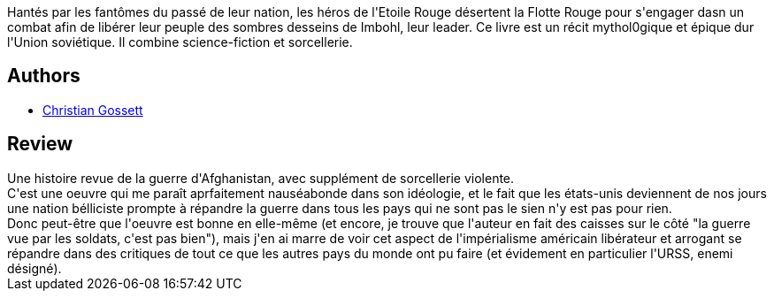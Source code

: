 :jbake-type: post
:jbake-status: published
:jbake-title: The Red Star. Tome 1
:jbake-tags:  amour, broc, fantastique, guerre, mort,_année_2013,_mois_sept.,_note_1,rayon-bd,read
:jbake-date: 2013-09-04
:jbake-depth: ../../
:jbake-uri: goodreads/books/9782914082563.adoc
:jbake-bigImage: https://s.gr-assets.com/assets/nophoto/book/111x148-bcc042a9c91a29c1d680899eff700a03.png
:jbake-smallImage: https://s.gr-assets.com/assets/nophoto/book/50x75-a91bf249278a81aabab721ef782c4a74.png
:jbake-source: https://www.goodreads.com/book/show/18456314
:jbake-style: goodreads goodreads-book

++++
<div class="book-description">
Hantés par les fantômes du passé de leur nation, les héros de l'Etoile Rouge désertent la Flotte Rouge pour s'engager dasn un combat afin de libérer leur peuple des sombres desseins de Imbohl, leur leader. Ce livre est un récit mythol0gique et épique dur l'Union soviétique. Il combine science-fiction et sorcellerie.
</div>
++++


## Authors
* link:../authors/99762.html[Christian Gossett]



## Review

++++
Une histoire revue de la guerre d'Afghanistan, avec supplément de sorcellerie violente.<br/>C'est une oeuvre qui me paraît aprfaitement nauséabonde dans son idéologie, et le fait que les états-unis deviennent de nos jours une nation bélliciste prompte à répandre la guerre dans tous les pays qui ne sont pas le sien n'y est pas pour rien.<br/>Donc peut-être que l'oeuvre est bonne en elle-même (et encore, je trouve que l'auteur en fait des caisses sur le côté "la guerre vue par les soldats, c'est pas bien"), mais j'en ai marre de voir cet aspect de l'impérialisme américain libérateur et arrogant se répandre dans des critiques de tout ce que les autres pays du monde ont pu faire (et évidement en particulier l'URSS, enemi désigné).
++++
